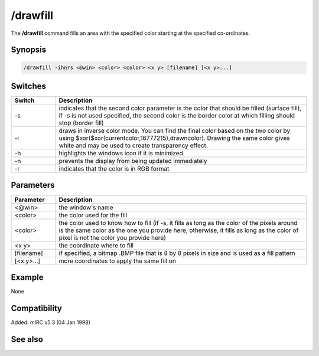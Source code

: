 /drawfill
=========

The **/drawfill** command fills an area with the specified color starting at the specified co-ordinates.

Synopsis
--------

.. code:: text

    /drawfill -ihnrs <@win> <color> <color> <x y> [filename] [<x y>...]

Switches
--------

.. list-table::
    :widths: 15 85
    :header-rows: 1

    * - Switch
      - Description
    * - -s
      - indicates that the second color parameter is the color that should be filled (surface fill), if -s is not used specified, the second color is the border color at which filling should stop (border fill)
    * - -i
      - draws in inverse color mode. You can find the final color based on the two color by using $xor($xor(currentcolor,16777215),drawncolor). Drawing the same color gives white and may be used to create transparency effect.
    * - -h
      - highlights the windows icon if it is minimized
    * - -n
      - prevents the display from being updated immediately
    * - -r
      - indicates that the color is in RGB format

Parameters
----------

.. list-table::
    :widths: 15 85
    :header-rows: 1

    * - Parameter
      - Description
    * - <@win>
      - the window's name
    * - <color>
      - the color used for the fill
    * - <color>
      - the color used to know how to fill (if -s, it fills as long as the color of the pixels around is the same color as the one you provide here, otherwise, it fills as long as the color of pixel is not the color you provide here)
    * - <x y>
      - the coordinate where to fill
    * - [filename]
      - if specified, a bitmap .BMP file that is 8 by 8 pixels in size and is used as a fill pattern
    * - [<x y>...]
      - more coordinates to apply the same fill on

Example
-------

None

Compatibility
-------------

Added: mIRC v5.3 (04 Jan 1998)

See also
--------
